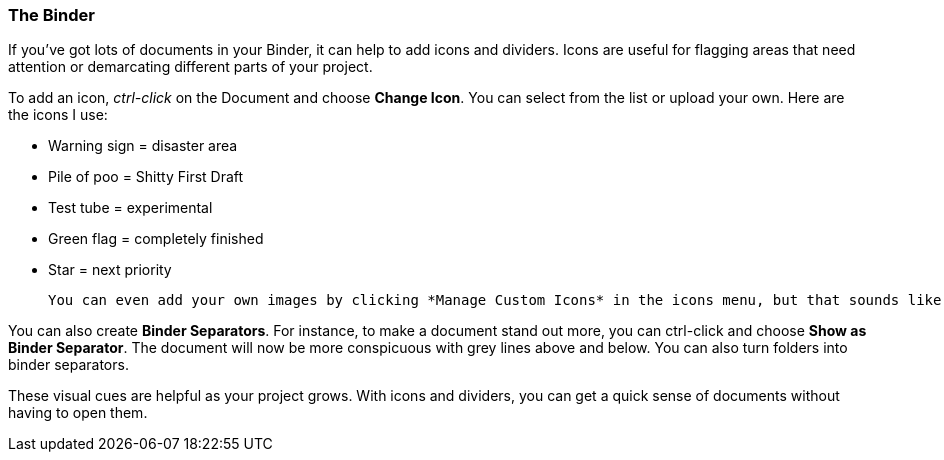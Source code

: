 === The Binder

If you’ve got lots of documents in your Binder, it can help to add icons and dividers. Icons are useful for flagging areas that need attention or demarcating different parts of your project.

[screenshot: Binder icons ]

To add an icon, _ctrl-click_ on the Document and choose *Change Icon*. You can select from the list or upload your own. Here are the icons I use:

	* Warning sign = disaster area
	* Pile of poo = Shitty First Draft
	* Test tube = experimental 
	* Green flag = completely finished
	* Star = next priority

 You can even add your own images by clicking *Manage Custom Icons* in the icons menu, but that sounds like a thesis-displacement activity to me.

You can also create *Binder Separators*. For instance, to make a document stand out more, you can ctrl-click and choose *Show as Binder Separator*. The document will now be more conspicuous with grey lines above and below. You can also turn folders into binder separators.

[screenshot: Binder separators ]

These visual cues are helpful as your project grows. With icons and dividers, you can get a quick sense of documents without having to open them.
